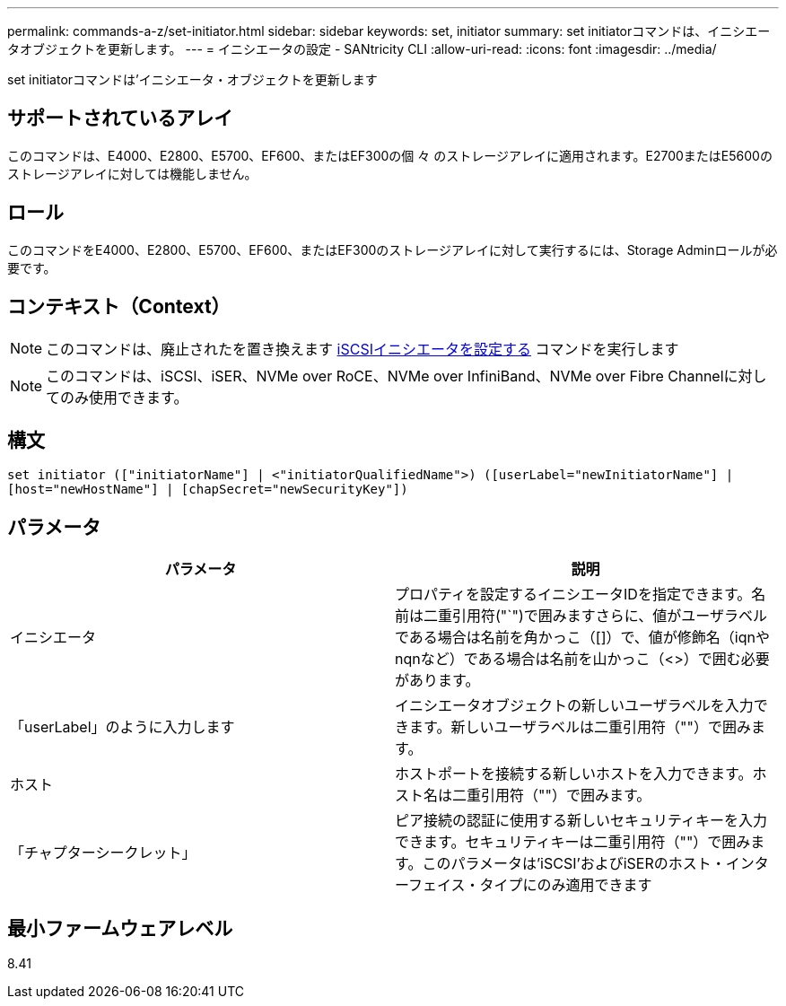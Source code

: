 ---
permalink: commands-a-z/set-initiator.html 
sidebar: sidebar 
keywords: set, initiator 
summary: set initiatorコマンドは、イニシエータオブジェクトを更新します。 
---
= イニシエータの設定 - SANtricity CLI
:allow-uri-read: 
:icons: font
:imagesdir: ../media/


[role="lead"]
set initiatorコマンドは'イニシエータ・オブジェクトを更新します



== サポートされているアレイ

このコマンドは、E4000、E2800、E5700、EF600、またはEF300の個 々 のストレージアレイに適用されます。E2700またはE5600のストレージアレイに対しては機能しません。



== ロール

このコマンドをE4000、E2800、E5700、EF600、またはEF300のストレージアレイに対して実行するには、Storage Adminロールが必要です。



== コンテキスト（Context）

[NOTE]
====
このコマンドは、廃止されたを置き換えます xref:set-iscsiinitiator.adoc[iSCSIイニシエータを設定する] コマンドを実行します

====
[NOTE]
====
このコマンドは、iSCSI、iSER、NVMe over RoCE、NVMe over InfiniBand、NVMe over Fibre Channelに対してのみ使用できます。

====


== 構文

[source, cli]
----
set initiator (["initiatorName"] | <"initiatorQualifiedName">) ([userLabel="newInitiatorName"] |
[host="newHostName"] | [chapSecret="newSecurityKey"])
----


== パラメータ

[cols="2*"]
|===
| パラメータ | 説明 


 a| 
イニシエータ
 a| 
プロパティを設定するイニシエータIDを指定できます。名前は二重引用符("`")で囲みますさらに、値がユーザラベルである場合は名前を角かっこ（[]）で、値が修飾名（iqnやnqnなど）である場合は名前を山かっこ（<>）で囲む必要があります。



 a| 
「userLabel」のように入力します
 a| 
イニシエータオブジェクトの新しいユーザラベルを入力できます。新しいユーザラベルは二重引用符（""）で囲みます。



 a| 
ホスト
 a| 
ホストポートを接続する新しいホストを入力できます。ホスト名は二重引用符（""）で囲みます。



 a| 
「チャプターシークレット」
 a| 
ピア接続の認証に使用する新しいセキュリティキーを入力できます。セキュリティキーは二重引用符（""）で囲みます。このパラメータは'iSCSI'およびiSERのホスト・インターフェイス・タイプにのみ適用できます

|===


== 最小ファームウェアレベル

8.41
